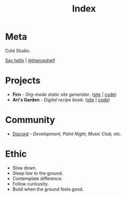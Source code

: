 #+TITLE: Index
#+FIRN_LAYOUT: index


* Meta

Cold Studio.

[[mailto:contact@theiceshelf.com][Say hello]] | [[https://twitter.com/theiceshelf][@theiceshelf]]

* Projects

- *Firn* - /Org-mode static site generator/. ([[https://firn.theiceshelf.com/][site]] | [[https://github.com/theiceshelf/firn][code]])
- *Ari's Garden* - /Digital recipe book/. ([[https://arisgarden.theiceshelf.com/][site]] | [[https://github.com/theiceshelf/arisgarden][code]])

* Community

- [[https://discord.gg/TbgKxYb][Discord]] - /Development, Paint Night, Music Club, etc./

* Ethic

- Slow down.
- Sleep low to the ground.
- Contemplate difference.
- Follow curiousity.
- Build when the ground feels good.
